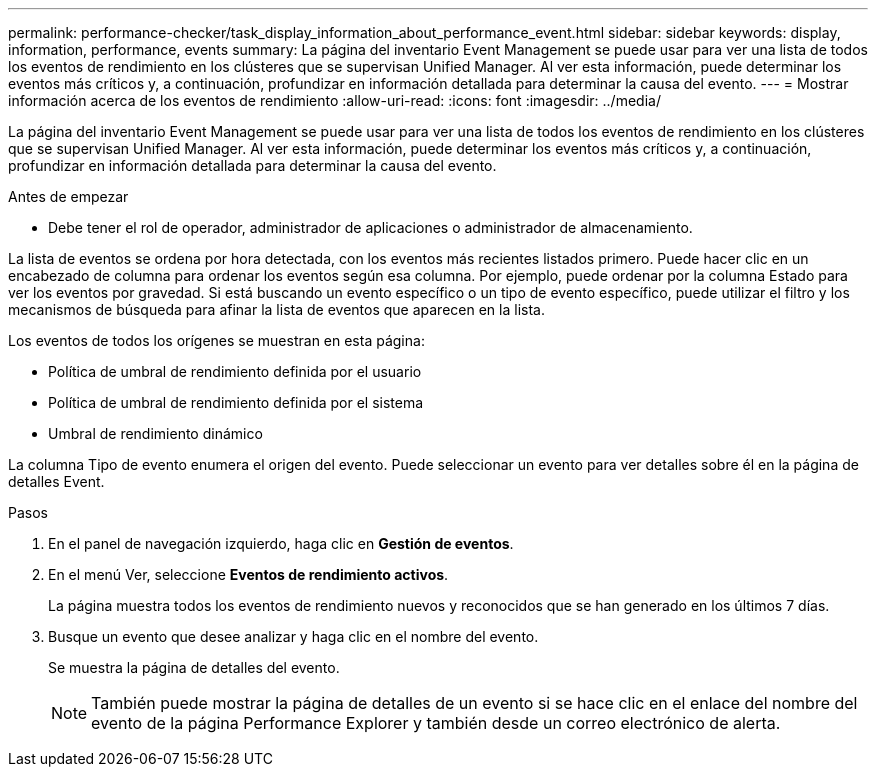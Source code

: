 ---
permalink: performance-checker/task_display_information_about_performance_event.html 
sidebar: sidebar 
keywords: display, information, performance, events 
summary: La página del inventario Event Management se puede usar para ver una lista de todos los eventos de rendimiento en los clústeres que se supervisan Unified Manager. Al ver esta información, puede determinar los eventos más críticos y, a continuación, profundizar en información detallada para determinar la causa del evento. 
---
= Mostrar información acerca de los eventos de rendimiento
:allow-uri-read: 
:icons: font
:imagesdir: ../media/


[role="lead"]
La página del inventario Event Management se puede usar para ver una lista de todos los eventos de rendimiento en los clústeres que se supervisan Unified Manager. Al ver esta información, puede determinar los eventos más críticos y, a continuación, profundizar en información detallada para determinar la causa del evento.

.Antes de empezar
* Debe tener el rol de operador, administrador de aplicaciones o administrador de almacenamiento.


La lista de eventos se ordena por hora detectada, con los eventos más recientes listados primero. Puede hacer clic en un encabezado de columna para ordenar los eventos según esa columna. Por ejemplo, puede ordenar por la columna Estado para ver los eventos por gravedad. Si está buscando un evento específico o un tipo de evento específico, puede utilizar el filtro y los mecanismos de búsqueda para afinar la lista de eventos que aparecen en la lista.

Los eventos de todos los orígenes se muestran en esta página:

* Política de umbral de rendimiento definida por el usuario
* Política de umbral de rendimiento definida por el sistema
* Umbral de rendimiento dinámico


La columna Tipo de evento enumera el origen del evento. Puede seleccionar un evento para ver detalles sobre él en la página de detalles Event.

.Pasos
. En el panel de navegación izquierdo, haga clic en *Gestión de eventos*.
. En el menú Ver, seleccione *Eventos de rendimiento activos*.
+
La página muestra todos los eventos de rendimiento nuevos y reconocidos que se han generado en los últimos 7 días.

. Busque un evento que desee analizar y haga clic en el nombre del evento.
+
Se muestra la página de detalles del evento.

+
[NOTE]
====
También puede mostrar la página de detalles de un evento si se hace clic en el enlace del nombre del evento de la página Performance Explorer y también desde un correo electrónico de alerta.

====

